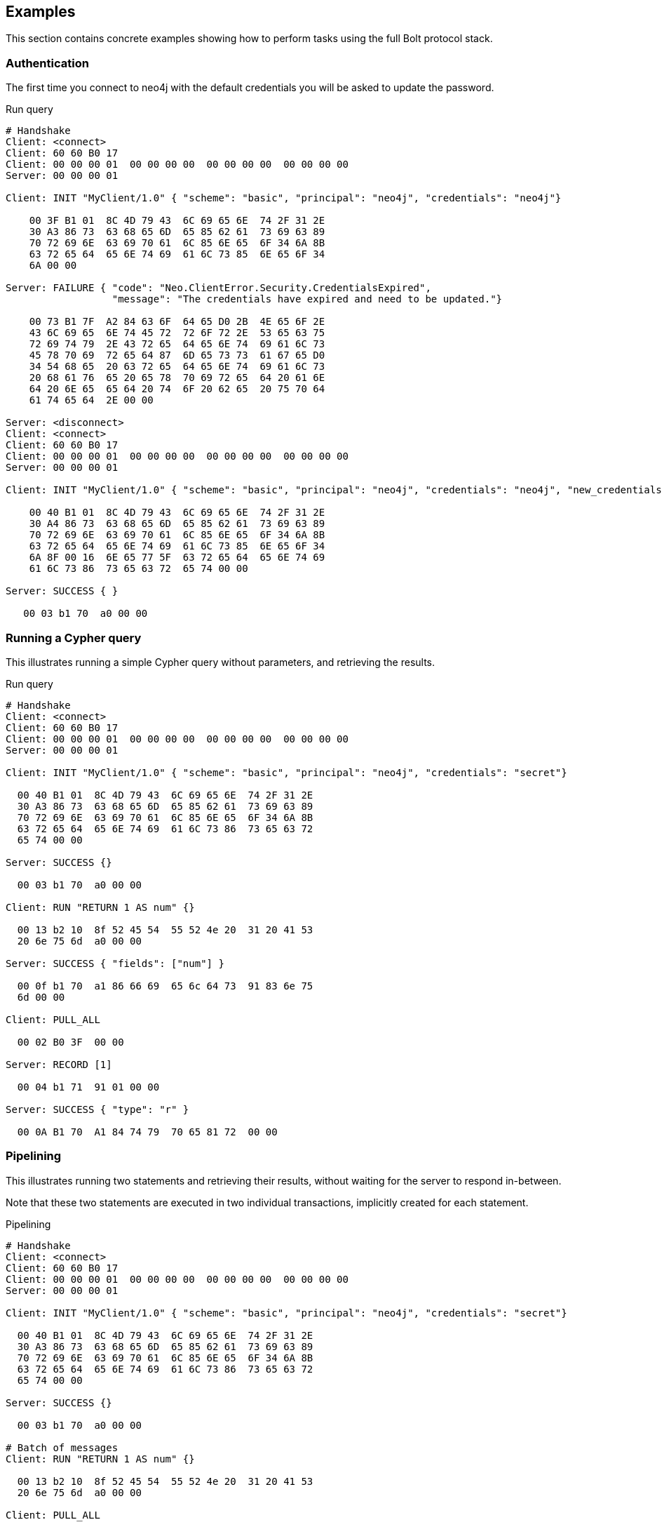 [[bolt-examples]]
== Examples

This section contains concrete examples showing how to perform tasks using the full Bolt protocol stack.

=== Authentication

The first time you connect to neo4j with the default credentials you will be asked to update the password.

.Run query
[source,bolt_auth]
----
# Handshake
Client: <connect>
Client: 60 60 B0 17
Client: 00 00 00 01  00 00 00 00  00 00 00 00  00 00 00 00
Server: 00 00 00 01

Client: INIT "MyClient/1.0" { "scheme": "basic", "principal": "neo4j", "credentials": "neo4j"}

    00 3F B1 01  8C 4D 79 43  6C 69 65 6E  74 2F 31 2E
    30 A3 86 73  63 68 65 6D  65 85 62 61  73 69 63 89
    70 72 69 6E  63 69 70 61  6C 85 6E 65  6F 34 6A 8B
    63 72 65 64  65 6E 74 69  61 6C 73 85  6E 65 6F 34
    6A 00 00

Server: FAILURE { "code": "Neo.ClientError.Security.CredentialsExpired",
                  "message": "The credentials have expired and need to be updated."}

    00 73 B1 7F  A2 84 63 6F  64 65 D0 2B  4E 65 6F 2E
    43 6C 69 65  6E 74 45 72  72 6F 72 2E  53 65 63 75
    72 69 74 79  2E 43 72 65  64 65 6E 74  69 61 6C 73
    45 78 70 69  72 65 64 87  6D 65 73 73  61 67 65 D0
    34 54 68 65  20 63 72 65  64 65 6E 74  69 61 6C 73
    20 68 61 76  65 20 65 78  70 69 72 65  64 20 61 6E
    64 20 6E 65  65 64 20 74  6F 20 62 65  20 75 70 64
    61 74 65 64  2E 00 00

Server: <disconnect>
Client: <connect>
Client: 60 60 B0 17
Client: 00 00 00 01  00 00 00 00  00 00 00 00  00 00 00 00
Server: 00 00 00 01

Client: INIT "MyClient/1.0" { "scheme": "basic", "principal": "neo4j", "credentials": "neo4j", "new_credentials": "secret"}

    00 40 B1 01  8C 4D 79 43  6C 69 65 6E  74 2F 31 2E
    30 A4 86 73  63 68 65 6D  65 85 62 61  73 69 63 89
    70 72 69 6E  63 69 70 61  6C 85 6E 65  6F 34 6A 8B
    63 72 65 64  65 6E 74 69  61 6C 73 85  6E 65 6F 34
    6A 8F 00 16  6E 65 77 5F  63 72 65 64  65 6E 74 69
    61 6C 73 86  73 65 63 72  65 74 00 00

Server: SUCCESS { }

   00 03 b1 70  a0 00 00

----

=== Running a Cypher query

This illustrates running a simple Cypher query without parameters, and retrieving the results.

.Run query
[source,bolt_exchange]
----
# Handshake
Client: <connect>
Client: 60 60 B0 17
Client: 00 00 00 01  00 00 00 00  00 00 00 00  00 00 00 00
Server: 00 00 00 01

Client: INIT "MyClient/1.0" { "scheme": "basic", "principal": "neo4j", "credentials": "secret"}

  00 40 B1 01  8C 4D 79 43  6C 69 65 6E  74 2F 31 2E
  30 A3 86 73  63 68 65 6D  65 85 62 61  73 69 63 89
  70 72 69 6E  63 69 70 61  6C 85 6E 65  6F 34 6A 8B
  63 72 65 64  65 6E 74 69  61 6C 73 86  73 65 63 72
  65 74 00 00

Server: SUCCESS {}

  00 03 b1 70  a0 00 00

Client: RUN "RETURN 1 AS num" {}

  00 13 b2 10  8f 52 45 54  55 52 4e 20  31 20 41 53
  20 6e 75 6d  a0 00 00

Server: SUCCESS { "fields": ["num"] }

  00 0f b1 70  a1 86 66 69  65 6c 64 73  91 83 6e 75
  6d 00 00

Client: PULL_ALL

  00 02 B0 3F  00 00

Server: RECORD [1]

  00 04 b1 71  91 01 00 00

Server: SUCCESS { "type": "r" }

  00 0A B1 70  A1 84 74 79  70 65 81 72  00 00

----

=== Pipelining

This illustrates running two statements and retrieving their results, without waiting for the server to respond
in-between.

Note that these two statements are executed in two individual transactions, implicitly created for each statement.

.Pipelining
[source,bolt_exchange]
----
# Handshake
Client: <connect>
Client: 60 60 B0 17
Client: 00 00 00 01  00 00 00 00  00 00 00 00  00 00 00 00
Server: 00 00 00 01

Client: INIT "MyClient/1.0" { "scheme": "basic", "principal": "neo4j", "credentials": "secret"}

  00 40 B1 01  8C 4D 79 43  6C 69 65 6E  74 2F 31 2E
  30 A3 86 73  63 68 65 6D  65 85 62 61  73 69 63 89
  70 72 69 6E  63 69 70 61  6C 85 6E 65  6F 34 6A 8B
  63 72 65 64  65 6E 74 69  61 6C 73 86  73 65 63 72
  65 74 00 00

Server: SUCCESS {}

  00 03 b1 70  a0 00 00

# Batch of messages
Client: RUN "RETURN 1 AS num" {}

  00 13 b2 10  8f 52 45 54  55 52 4e 20  31 20 41 53
  20 6e 75 6d  a0 00 00

Client: PULL_ALL

  00 02 B0 3F  00 00

Client: RUN "RETURN 1 AS num" {}

  00 13 b2 10  8f 52 45 54  55 52 4e 20  31 20 41 53
  20 6e 75 6d  a0 00 00

Client: PULL_ALL

  00 02 B0 3F  00 00

# Server responses
Server: SUCCESS { "fields": ["num"] }

  00 0f b1 70  a1 86 66 69  65 6c 64 73  91 83 6e 75
  6d 00 00

Server: RECORD [1]

  00 04 b1 71  91 01 00 00

Server: SUCCESS { "type": "r" }

  00 0A B1 70  A1 84 74 79  70 65 81 72  00 00

Server: SUCCESS { "fields": ["num"] }

  00 0f b1 70  a1 86 66 69  65 6c 64 73  91 83 6e 75
  6d 00 00

Server: RECORD [1]

  00 04 b1 71  91 01 00 00

Server: SUCCESS { "type": "r" }

  00 0A B1 70  A1 84 74 79  70 65 81 72  00 00

----

=== Error handling

This illustrates how the server behaves when a request fails, and shows how the server ignores incoming messages until a `RESET` message is received.

.Error handling
[source,bolt_exchange]
----
# Handshake
Client: <connect>
Client: 60 60 B0 17
Client: 00 00 00 01  00 00 00 00  00 00 00 00  00 00 00 00
Server: 00 00 00 01

Client: INIT "MyClient/1.0" { "scheme": "basic", "principal": "neo4j", "credentials": "secret"}

  00 40 B1 01  8C 4D 79 43  6C 69 65 6E  74 2F 31 2E
  30 A3 86 73  63 68 65 6D  65 85 62 61  73 69 63 89
  70 72 69 6E  63 69 70 61  6C 85 6E 65  6F 34 6A 8B
  63 72 65 64  65 6E 74 69  61 6C 73 86  73 65 63 72
  65 74 00 00

Server: SUCCESS {}

  00 03 b1 70  a0 00 00

# Message with syntax error
Client: RUN "This will cause a syntax error" {}

  00 23 b2 10  d0 1e 54 68  69 73 20 77  69 6c 6c 20
  63 61 75 73  65 20 61 20  73 79 6e 74  61 78 20 65
  72 72 6f 72  a0 00 00


# Server responds with failure
Server: FAILURE { "code": "Neo.ClientError.Statement.InvalidSyntax",
                  "message": "Invalid input 'T': expected <init> (line 1, column 1 (offset: 0))
                          "This will cause a syntax error"
                           ^"}

  00 a0 b1 7f  a2 84 63 6f  64 65 d0 27  4e 65 6f 2e
  43 6c 69 65  6e 74 45 72  72 6f 72 2e  53 74 61 74
  65 6d 65 6e  74 2e 49 6e  76 61 6c 69  64 53 79 6e
  74 61 78 87  6d 65 73 73  61 67 65 d0  65 49 6e 76
  61 6c 69 64  20 69 6e 70  75 74 20 27  54 27 3a 20
  65 78 70 65  63 74 65 64  20 3c 69 6e  69 74 3e 20
  28 6c 69 6e  65 20 31 2c  20 63 6f 6c  75 6d 6e 20
  31 20 28 6f  66 66 73 65  74 3a 20 30  29 29 0a 22
  54 68 69 73  20 77 69 6c  6c 20 63 61  75 73 65 20
  61 20 73 79  6e 74 61 78  20 65 72 72  6f 72 22 0a
  20 5e 00 00


# Further requests are ignored
Client: PULL_ALL

  00 02 b0 3f 00 00

Server: IGNORED

  00 02 b0 7e 00 00


# Until the error is acknowledged
Client: RESET

  00 02 b0 0f 00 00

Server: SUCCESS {}

  00 03 b1 70  a0 00 00


# Server is now ready for new statements
Client: RUN "RETURN 1 AS num" {}

  00 13 b2 10  8f 52 45 54  55 52 4e 20  31 20 41 53
  20 6e 75 6d  a0 00 00

Server: SUCCESS { "fields": ["num"] }

  00 0f b1 70  a1 86 66 69  65 6c 64 73  91 83 6e 75
  6d 00 00
----

=== Accessing basic result metadata

If your statement performs changes to the graph or the schema, the `SUCCESS` message at the end of the result stream will contain statistics describing a summary of the changes.
It will also always contain a description of the type of statement ran - `read` (`r`),  `write` (`w`), `read/write` (`rw`) or `schema write` (`s`).

.Basic metadata
[source,bolt_exchange]
----
# Handshake
Client: <connect>
Client: 60 60 B0 17
Client: 00 00 00 01  00 00 00 00  00 00 00 00  00 00 00 00
Server: 00 00 00 01

Client: INIT "MyClient/1.0" { "scheme": "basic", "principal": "neo4j", "credentials": "secret"}

  00 40 B1 01  8C 4D 79 43  6C 69 65 6E  74 2F 31 2E
  30 A3 86 73  63 68 65 6D  65 85 62 61  73 69 63 89
  70 72 69 6E  63 69 70 61  6C 85 6E 65  6F 34 6A 8B
  63 72 65 64  65 6E 74 69  61 6C 73 86  73 65 63 72
  65 74 00 00

Server: SUCCESS {}

  00 03 b1 70  a0 00 00

# Running a read-only statement will not return any statistics
Client: RUN "RETURN 1 AS num" {}

  00 13 B2 10  8F 52 45 54  55 52 4E 20  31 20 41 53
  20 6E 75 6D  A0 00 00

Server: SUCCESS { "fields": ["num"] }

  00 0f b1 70  A1 86 66 69  65 6C 64 73  91 83 6E 75
  6d 00 00

Client: PULL_ALL

  00 02 B0 3F  00 00

Server: RECORD [1]

  00 04 b1 71  91 01 00 00

Server: SUCCESS {
          "type": "r"
        }

  00 0A B1 70  A1 84 74 79  70 65 81 72  00 00

# Updating queries will return statistics that summarize all executed updates
Client: RUN "CREATE ()" {}

  00 0D B2 10  89 43 52 45  41 54 45 20  28 29 A0 00
  00

Server: SUCCESS { "fields": [] }

  00 0B B1 70  A1 86 66 69  65 6C 64 73  90 00 00

Client: PULL_ALL

  00 02 B0 3F  00 00

Server: SUCCESS {
          "type": "w",
          "stats": { "nodes-created": 1 }
        }

  00 20 B1 70  A2 84 74 79  70 65 81 77  85 73 74 61
  74 73 A1 8D  6E 6F 64 65  73 2D 63 72  65 61 74 65
  64 01 00 00

----

=== Explaining and profiling a query

Profiling and query explanation is a mechanism of the underlying query engine, meaning there is no explicit protocol mechanism to trigger these.
Instead, profiling is triggered by prefixing your query with `PROFILE`, and explaining is triggered by prefixing your query with `EXPLAIN`.
The resulting query plan is returned at the end of the result stream, with the profiling information embedded if you ran `PROFILE`.

.Profile query
[source,bolt_exchange]
----
# Handshake
Client: <connect>
Client: 60 60 B0 17
Client: 00 00 00 01  00 00 00 00  00 00 00 00  00 00 00 00
Server: 00 00 00 01

Client: INIT "MyClient/1.0" { "scheme": "basic", "principal": "neo4j", "credentials": "secret"}

  00 40 B1 01  8C 4D 79 43  6C 69 65 6E  74 2F 31 2E
  30 A3 86 73  63 68 65 6D  65 85 62 61  73 69 63 89
  70 72 69 6E  63 69 70 61  6C 85 6E 65  6F 34 6A 8B
  63 72 65 64  65 6E 74 69  61 6C 73 86  73 65 63 72
  65 74 00 00

Server: SUCCESS {}

  00 03 b1 70  a0 00 00

# Explaining the query will not execute it, so it returns an empty result and the query plan
Client: RUN "EXPLAIN RETURN 1 AS num" {}

  00 1C B2 10  D0 17 45 58  50 4C 41 49  4E 20 52 45
  54 55 52 4E  20 31 20 41  53 20 6E 75  6D A0 00 00

Server: SUCCESS { "fields": [] }

  00 0B B1 70  A1 86 66 69  65 6C 64 73  90 00 00

Client: PULL_ALL

  00 02 B0 3F  00 00

Server: SUCCESS {
          "type": "r",
          "plan": {
            "args": {
              "runtime-impl": "INTERPRETED",
              "planner-impl": "IDP",
              "version": "CYPHER 3.0",
              "KeyNames": "num",
              "EstimatedRows": 1.0,
              "planner": "COST",
              "runtime": "INTERPRETED"
            },
            "children": [{
              "args": {
                "LegacyExpression": "{  AUTOINT0}",
                "EstimatedRows": 1.0},
              "children": [],
              "identifiers": ["num"],
              "operatorType": "Projection"
            }],
            "identifiers": ["num"],
            "operatorType": "ProduceResults"
          }
        }

  01 3F B1 70  A2 84 74 79  70 65 81 72  84 70 6C 61
  6E A4 84 61  72 67 73 A7  8C 72 75 6E  74 69 6D 65
  2D 69 6D 70  6C 8B 49 4E  54 45 52 50  52 45 54 45
  44 8C 70 6C  61 6E 6E 65  72 2D 69 6D  70 6C 83 49
  44 50 87 76  65 72 73 69  6F 6E 8A 43  59 50 48 45
  52 20 33 2E  30 88 4B 65  79 4E 61 6D  65 73 83 6E
  75 6D 8D 45  73 74 69 6D  61 74 65 64  52 6F 77 73
  C1 3F F0 00  00 00 00 00  00 87 70 6C  61 6E 6E 65
  72 84 43 4F  53 54 87 72  75 6E 74 69  6D 65 8B 49
  4E 54 45 52  50 52 45 54  45 44 88 63  68 69 6C 64
  72 65 6E 91  A4 84 61 72  67 73 A2 D0  10 4C 65 67
  61 63 79 45  78 70 72 65  73 73 69 6F  6E 8C 7B 20
  20 41 55 54  4F 49 4E 54  30 7D 8D 45  73 74 69 6D
  61 74 65 64  52 6F 77 73  C1 3F F0 00  00 00 00 00
  00 88 63 68  69 6C 64 72  65 6E 90 8B  69 64 65 6E
  74 69 66 69  65 72 73 91  83 6E 75 6D  8C 6F 70 65
  72 61 74 6F  72 54 79 70  65 8A 50 72  6F 6A 65 63
  74 69 6F 6E  8B 69 64 65  6E 74 69 66  69 65 72 73
  91 83 6E 75  6D 8C 6F 70  65 72 61 74  6F 72 54 79
  70 65 8E 50  72 6F 64 75  63 65 52 65  73 75 6C 74
  73 00 00

# Profiling the query will execute it, and the returned plan now includes the number of rows emitted from
# each part of the plan, as well as the number of database primitive operations that were executed.
Client: RUN "PROFILE RETURN 1 AS num" {}

  00 1C B2 10  D0 17 50 52  4F 46 49 4C  45 20 52 45
  54 55 52 4E  20 31 20 41  53 20 6E 75  6D A0 00 00

Server: SUCCESS { "fields": ["num"] }

  00 0f b1 70  a1 86 66 69  65 6c 64 73  91 83 6e 75
  6d 00 00

Client: PULL_ALL

  00 02 B0 3F  00 00

Server: RECORD [1]

  00 04 b1 71  91 01 00 00

# Notice how this time, the response includes "profile" instead of "plan", which is a Plan tree with
# additional 'DbHits' and 'Rows' metrics in the plan description:
Server: SUCCESS {
          "type": "r",
          "profile": {
            "args": {
              "planner-impl": "IDP",
              "KeyNames":"num",
              "runtime":"INTERPRETED",
              "runtime-impl":"INTERPRETED",
              "version":"CYPHER 3.0",
              "EstimatedRows":1.0,
              "planner":"COST",
              "DbHits":0,
              "Rows":1
            },
            "operatorType":"ProduceResults",
            "rows":1,
            "children": [
              {
                "args": {
                  "LegacyExpression":"{  AUTOINT0}",
                  "EstimatedRows":1.0,
                  "DbHits":0,
                  "Rows":1
                },
                "operatorType":"Projection",
                "rows":1,
                "children":[],
                "dbHits":0,
                "identifiers":["num"]
              }
            ],
            "dbHits":0,
            "identifiers":["num"]
          }
        }

  01 7A B1 70  A2 84 74 79  70 65 81 72  87 70 72 6F
  66 69 6C 65  A6 84 61 72  67 73 A9 8C  70 6C 61 6E
  6E 65 72 2D  69 6D 70 6C  83 49 44 50  88 4B 65 79
  4E 61 6D 65  73 83 6E 75  6D 87 72 75  6E 74 69 6D
  65 8B 49 4E  54 45 52 50  52 45 54 45  44 8C 72 75
  6E 74 69 6D  65 2D 69 6D  70 6C 8B 49  4E 54 45 52
  50 52 45 54  45 44 87 76  65 72 73 69  6F 6E 8A 43
  59 50 48 45  52 20 33 2E  30 8D 45 73  74 69 6D 61
  74 65 64 52  6F 77 73 C1  3F F0 00 00  00 00 00 00
  87 70 6C 61  6E 6E 65 72  84 43 4F 53  54 86 44 62
  48 69 74 73  00 84 52 6F  77 73 01 8C  6F 70 65 72
  61 74 6F 72  54 79 70 65  8E 50 72 6F  64 75 63 65
  52 65 73 75  6C 74 73 84  72 6F 77 73  01 88 63 68
  69 6C 64 72  65 6E 91 A6  84 61 72 67  73 A4 D0 10
  4C 65 67 61  63 79 45 78  70 72 65 73  73 69 6F 6E
  8C 7B 20 20  41 55 54 4F  49 4E 54 30  7D 8D 45 73
  74 69 6D 61  74 65 64 52  6F 77 73 C1  3F F0 00 00
  00 00 00 00  86 44 62 48  69 74 73 00  84 52 6F 77
  73 01 8C 6F  70 65 72 61  74 6F 72 54  79 70 65 8A
  50 72 6F 6A  65 63 74 69  6F 6E 84 72  6F 77 73 01
  88 63 68 69  6C 64 72 65  6E 90 86 64  62 48 69 74
  73 00 8B 69  64 65 6E 74  69 66 69 65  72 73 91 83
  6E 75 6D 86  64 62 48 69  74 73 00 8B  69 64 65 6E
  74 69 66 69  65 72 73 91  83 6E 75 6D  00 00

----
=== Accessing notifications
When Neo4j executes a statement it may include notifications for the user.
These notifications can be warnings about problematic statements or other valuable information for a client.
Notifications are only included when using `EXPLAIN`.

.Notifications
[source,bolt_exchange]
----
# Handshake
Client: <connect>
Client: 60 60 B0 17
Client: 00 00 00 01  00 00 00 00  00 00 00 00  00 00 00 00
Server: 00 00 00 01

Client: INIT "MyClient/1.0" { "scheme": "basic", "principal": "neo4j", "credentials": "secret"}

  00 40 B1 01  8C 4D 79 43  6C 69 65 6E  74 2F 31 2E
  30 A3 86 73  63 68 65 6D  65 85 62 61  73 69 63 89
  70 72 69 6E  63 69 70 61  6C 85 6E 65  6F 34 6A 8B
  63 72 65 64  65 6E 74 69  61 6C 73 86  73 65 63 72
  65 74 00 00

Server: SUCCESS {}

  00 03 B1 70  A0 00 00

# Sending a statement that would result in notifications
Client: RUN "EXPLAIN MATCH (n), (m) RETURN n, m" {}
  00 27 B2 10  D0 22 45 58  50 4C 41 49  4E 20 4D 41
  54 43 48 20  28 6E 29 2C  20 28 6D 29  20 52 45 54
  55 52 4E 20  6E 2C 20 6D  A0 00 00

Server: SUCCESS { "fields": [] }

  00 0B B1 70  A1 86 66 69  65 6C 64 73  90 00 00

Client: PULL_ALL

  00 02 B0 3F  00 00

# Notifications are included in the response and each of them consists of `code`, `title` and `description`. A notification might also include `position` to indicate where the notification arises if it is applicable.
Server: SUCCESS {
          "type": "r",
          "plan": {
            "args": {
              "runtime-impl": "INTERPRETED",
              "planner-impl": "IDP",
              "version": "CYPHER 3.0",
              "KeyNames": "n, m",
              "EstimatedRows": 0.0,
              "planner": "COST",
              "runtime": "INTERPRETED"
            },
            "children": [{
              "args": {"EstimatedRows": 0.0},
              "children": [{
                "args": {"EstimatedRows": 0.0},
                "children": [],
                "identifiers": ["n"],
                "operatorType": "AllNodesScan"
                },{
                "args": {"EstimatedRows": 0.0},
                "children": [],
                "identifiers": ["m"],
                "operatorType": "AllNodesScan"
              }],
              "identifiers": ["m", "n"],
              "operatorType": "CartesianProduct"
            }],
            "identifiers": ["m", "n"],
            "operatorType": "ProduceResults"
          },
          "notifications": [{
            "title": "This query builds a cartesian product between disconnected patterns.",
            "code": "Neo.ClientNotification.Statement.CartesianProduct",
            "description": "If a part of a query contains multiple disconnected patterns, this will build a cartesian product between all those parts. This may produce a large amount of data and slow down query processing. While occasionally intended, it may often be possible to reformulate the query that avoids the use of this cross product, perhaps by adding a relationship between the different parts or by using OPTIONAL MATCH (identifier is: (m))",
            "position": {
              "offset": 0, "column": 1, "line": 1
            }
          }]
        }
  04 36 B1 70  A3 84 74 79  70 65 81 72  84 70 6C 61
  6E A4 84 61  72 67 73 A7  8C 72 75 6E  74 69 6D 65
  2D 69 6D 70  6C 8B 49 4E  54 45 52 50  52 45 54 45
  44 8C 70 6C  61 6E 6E 65  72 2D 69 6D  70 6C 83 49
  44 50 87 76  65 72 73 69  6F 6E 8A 43  59 50 48 45
  52 20 33 2E  30 88 4B 65  79 4E 61 6D  65 73 84 6E
  2C 20 6D 8D  45 73 74 69  6D 61 74 65  64 52 6F 77
  73 C1 00 00  00 00 00 00  00 00 87 70  6C 61 6E 6E
  65 72 84 43  4F 53 54 87  72 75 6E 74  69 6D 65 8B
  49 4E 54 45  52 50 52 45  54 45 44 88  63 68 69 6C
  64 72 65 6E  91 A4 84 61  72 67 73 A1  8D 45 73 74
  69 6D 61 74  65 64 52 6F  77 73 C1 00  00 00 00 00
  00 00 00 88  63 68 69 6C  64 72 65 6E  92 A4 84 61
  72 67 73 A1  8D 45 73 74  69 6D 61 74  65 64 52 6F
  77 73 C1 00  00 00 00 00  00 00 00 88  63 68 69 6C
  64 72 65 6E  90 8B 69 64  65 6E 74 69  66 69 65 72
  73 91 81 6E  8C 6F 70 65  72 61 74 6F  72 54 79 70
  65 8C 41 6C  6C 4E 6F 64  65 73 53 63  61 6E A4 84
  61 72 67 73  A1 8D 45 73  74 69 6D 61  74 65 64 52
  6F 77 73 C1  00 00 00 00  00 00 00 00  88 63 68 69
  6C 64 72 65  6E 90 8B 69  64 65 6E 74  69 66 69 65
  72 73 91 81  6D 8C 6F 70  65 72 61 74  6F 72 54 79
  70 65 8C 41  6C 6C 4E 6F  64 65 73 53  63 61 6E 8B
  69 64 65 6E  74 69 66 69  65 72 73 92  81 6D 81 6E
  8C 6F 70 65  72 61 74 6F  72 54 79 70  65 D0 10 43
  61 72 74 65  73 69 61 6E  50 72 6F 64  75 63 74 8B
  69 64 65 6E  74 69 66 69  65 72 73 92  81 6D 81 6E
  8C 6F 70 65  72 61 74 6F  72 54 79 70  65 8E 50 72
  6F 64 75 63  65 52 65 73  75 6C 74 73  8D 6E 6F 74
  69 66 69 63  61 74 69 6F  6E 73 91 A4  85 74 69 74
  6C 65 D0 44  54 68 69 73  20 71 75 65  72 79 20 62
  75 69 6C 64  73 20 61 20  63 61 72 74  65 73 69 61
  6E 20 70 72  6F 64 75 63  74 20 62 65  74 77 65 65
  6E 20 64 69  73 63 6F 6E  6E 65 63 74  65 64 20 70
  61 74 74 65  72 6E 73 2E  84 63 6F 64  65 D0 31 4E
  65 6F 2E 43  6C 69 65 6E  74 4E 6F 74  69 66 69 63
  61 74 69 6F  6E 2E 53 74  61 74 65 6D  65 6E 74 2E
  43 61 72 74  65 73 69 61  6E 50 72 6F  64 75 63 74
  8B 64 65 73  63 72 69 70  74 69 6F 6E  D1 01 A9 49
  66 20 61 20  70 61 72 74  20 6F 66 20  61 20 71 75
  65 72 79 20  63 6F 6E 74  61 69 6E 73  20 6D 75 6C
  74 69 70 6C  65 20 64 69  73 63 6F 6E  6E 65 63 74
  65 64 20 70  61 74 74 65  72 6E 73 2C  20 74 68 69
  73 20 77 69  6C 6C 20 62  75 69 6C 64  20 61 20 63
  61 72 74 65  73 69 61 6E  20 70 72 6F  64 75 63 74
  20 62 65 74  77 65 65 6E  20 61 6C 6C  20 74 68 6F
  73 65 20 70  61 72 74 73  2E 20 54 68  69 73 20 6D
  61 79 20 70  72 6F 64 75  63 65 20 61  20 6C 61 72
  67 65 20 61  6D 6F 75 6E  74 20 6F 66  20 64 61 74
  61 20 61 6E  64 20 73 6C  6F 77 20 64  6F 77 6E 20
  71 75 65 72  79 20 70 72  6F 63 65 73  73 69 6E 67
  2E 20 57 68  69 6C 65 20  6F 63 63 61  73 69 6F 6E
  61 6C 6C 79  20 69 6E 74  65 6E 64 65  64 2C 20 69
  74 20 6D 61  79 20 6F 66  74 65 6E 20  62 65 20 70
  6F 73 73 69  62 6C 65 20  74 6F 20 72  65 66 6F 72
  6D 75 6C 61  74 65 20 74  68 65 20 71  75 65 72 79
  20 74 68 61  74 20 61 76  6F 69 64 73  20 74 68 65
  20 75 73 65  20 6F 66 20  74 68 69 73  20 63 72 6F
  73 73 20 70  72 6F 64 75  63 74 2C 20  70 65 72 68
  61 70 73 20  62 79 20 61  64 64 69 6E  67 20 61 20
  72 65 6C 61  74 69 6F 6E  73 68 69 70  20 62 65 74
  77 65 65 6E  20 74 68 65  20 64 69 66  66 65 72 65
  6E 74 20 70  61 72 74 73  20 6F 72 20  62 79 20 75
  73 69 6E 67  20 4F 50 54  49 4F 4E 41  4C 20 4D 41
  54 43 48 20  28 69 64 65  6E 74 69 66  69 65 72 20
  69 73 3A 20  28 6D 29 29  88 70 6F 73  69 74 69 6F
  6E A3 86 6F  66 66 73 65  74 00 86 63  6F 6C 75 6D
  6E 01 84 6C  69 6E 65 01  00 00
----

=== Resetting the session

This illustrates how to reset the session to a "clean" state.

.Resetting
[source,bolt_exchange]
----
# Handshake
Client: <connect>
Client: 60 60 B0 17
Client: 00 00 00 01  00 00 00 00  00 00 00 00  00 00 00 00
Server: 00 00 00 01

Client: INIT "MyClient/1.0" { "scheme": "basic", "principal": "neo4j", "credentials": "secret"}

  00 40 B1 01  8C 4D 79 43  6C 69 65 6E  74 2F 31 2E
  30 A3 86 73  63 68 65 6D  65 85 62 61  73 69 63 89
  70 72 69 6E  63 69 70 61  6C 85 6E 65  6F 34 6A 8B
  63 72 65 64  65 6E 74 69  61 6C 73 86  73 65 63 72
  65 74 00 00

Server: SUCCESS {}

  00 03 b1 70  a0 00 00

# Batch of messages
Client: RUN "RETURN 1 AS num" {}

  00 13 b2 10  8f 52 45 54  55 52 4e 20  31 20 41 53
  20 6e 75 6d  a0 00 00

# Server responses
Server: SUCCESS { "fields": ["num"] }

  00 0f b1 70  a1 86 66 69  65 6c 64 73  91 83 6e 75
  6d 00 00

Client: RESET {}

  00 02 b0 0f  00 00

Server: SUCCESS {}

  00 03 b1 70  a0 00 00
----
